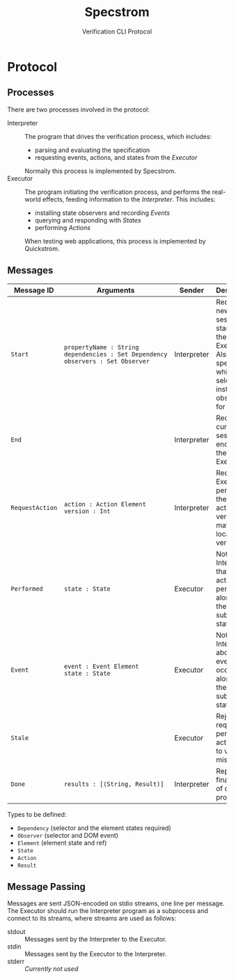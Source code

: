 #+TITLE: Specstrom
#+SUBTITLE: Verification CLI Protocol
#+HTML_HEAD_EXTRA: <style type="text/css">td code {white-space: nowrap; }</style>

* Protocol
  
** Processes
   
There are two processes involved in the protocol:

- Interpreter ::

  The program that drives the verification process, which includes:

  - parsing and evaluating the specification
  - requesting events, actions, and states from the /Executor/

  Normally this process is implemented by Specstrom.
- Executor :: 
  
  The program initiating the verification process, and performs the
  real-world effects, feeding information to the /Interpreter/. This
  includes:

  - installing state observers and recording /Events/
  - querying and responding with /States/
  - performing /Actions/

  When testing web applications, this process is implemented by Quickstrom.

** Messages
   
| Message ID      | Arguments                                                                          | Sender      | Description                                                                                                     |
|-----------------+------------------------------------------------------------------------------------+-------------+-----------------------------------------------------------------------------------------------------------------|
| ~Start~         | ~propertyName : String~ ~dependencies : Set Dependency~ ~observers : Set Observer~ | Interpreter | Request a new session be started by the Executor. Also specifies which selectors to install event observers for |
| ~End~           |                                                                                    | Interpreter | Request the current session be ended by the Executor.                                                           |
| ~RequestAction~ | ~action : Action Element~ ~version : Int~                                          | Interpreter | Request the Executor performs the given action, iff version matches local version.                              |
| ~Performed~     | ~state : State~                                                                    | Executor    | Notify the Interpreter that an action was performed, along with the subsequent state.                           |
| ~Event~         | ~event : Event Element~ ~state : State~                                            | Executor    | Notify the Interpreter about an event that occurred, along with the subsequent state.                           |
| ~Stale~         |                                                                                    | Executor    | Reject the request to perform an action, due to version mismatch.                                               |
| ~Done~          | ~results : [(String, Result)]~                                                     | Interpreter | Report the final result of check all properties.                                                                |

Types to be defined:

- ~Dependency~ (selector and the element states required)
- ~Observer~ (selector and DOM event)
- ~Element~ (element state and ref)
- ~State~
- ~Action~
- ~Result~

** Message Passing

Messages are sent JSON-encoded on stdio streams, one line per
message. The Executor should run the Interpreter program as a
subprocess and connect to its streams, where streams are used as
follows:

- stdout :: Messages sent by the Interpreter to the Executor.
- stdin :: Messages sent by the Executor to the Interpreter.
- stderr :: /Currently not used/

